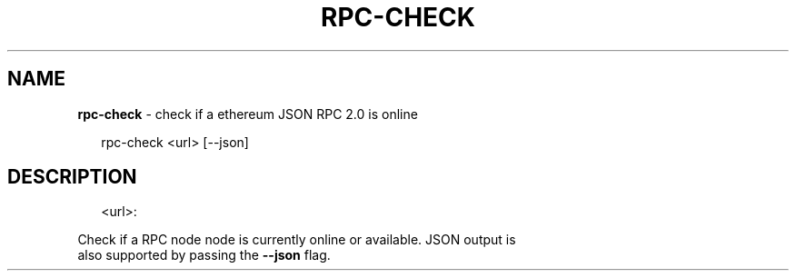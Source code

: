 .TH "RPC\-CHECK" "1" "September 2016" "" ""
.SH "NAME"
\fBrpc-check\fR \- check if a ethereum JSON RPC 2\.0  is online
.P
.RS 2
.nf
  rpc\-check <url> [\-\-json]
.fi
.RE
.SH DESCRIPTION
.P
.RS 2
.nf
<url>:
.fi
.RE
.P
  Check if a RPC node  node is currently online or available\. JSON output is
  also supported by passing the \fB\-\-json\fP flag\.

